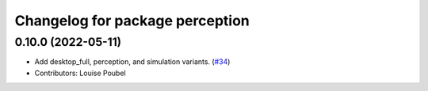 ^^^^^^^^^^^^^^^^^^^^^^^^^^^^^^^^
Changelog for package perception
^^^^^^^^^^^^^^^^^^^^^^^^^^^^^^^^

0.10.0 (2022-05-11)
-------------------
* Add desktop_full, perception, and simulation variants. (`#34 <https://github.com/ros2/variants/issues/34>`_)
* Contributors: Louise Poubel
